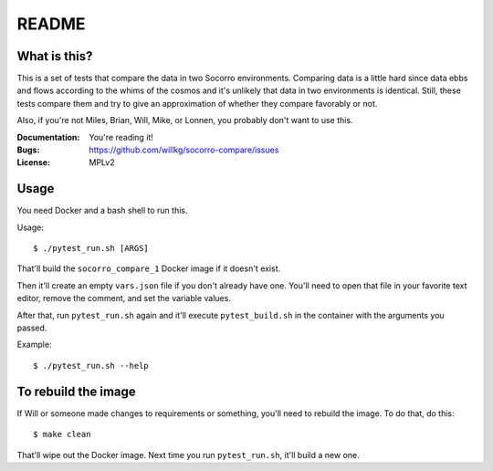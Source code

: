 ======
README
======

What is this?
=============

This is a set of tests that compare the data in two Socorro environments.
Comparing data is a little hard since data ebbs and flows according to
the whims of the cosmos and it's unlikely that data in two environments
is identical. Still, these tests compare them and try to give an
approximation of whether they compare favorably or not.

Also, if you're not Miles, Brian, Will, Mike, or Lonnen, you probably
don't want to use this.

:Documentation: You're reading it!
:Bugs: https://github.com/willkg/socorro-compare/issues
:License: MPLv2


Usage
=====


You need Docker and a bash shell to run this.

Usage::

    $ ./pytest_run.sh [ARGS]


That'll build the ``socorro_compare_1`` Docker image if it doesn't exist.

Then it'll create an empty ``vars.json`` file if you don't already have one.
You'll need to open that file in your favorite text editor, remove the
comment, and set the variable values.

After that, run ``pytest_run.sh`` again and it'll execute ``pytest_build.sh``
in the container with the arguments you passed.

Example::

    $ ./pytest_run.sh --help


To rebuild the image
====================

If Will or someone made changes to requirements or something, you'll need to
rebuild the image. To do that, do this::

    $ make clean


That'll wipe out the Docker image. Next time you run ``pytest_run.sh``, it'll
build a new one.
